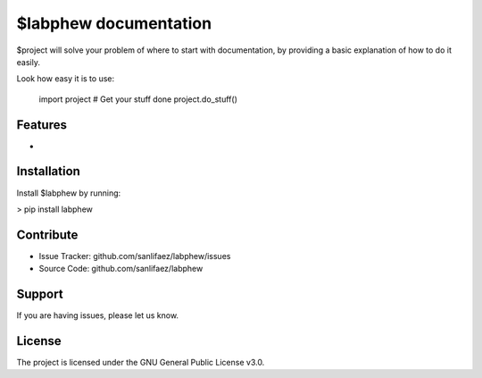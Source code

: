 $labphew documentation
======================


$project will solve your problem of where to start with documentation,
by providing a basic explanation of how to do it easily.

Look how easy it is to use:

    import project
    # Get your stuff done
    project.do_stuff()

Features
--------

-

Installation
------------

Install $labphew by running:

> pip install labphew

Contribute
----------

- Issue Tracker: github.com/sanlifaez/labphew/issues
- Source Code: github.com/sanlifaez/labphew

Support
-------

If you are having issues, please let us know.

License
-------

The project is licensed under the GNU General Public License v3.0.

